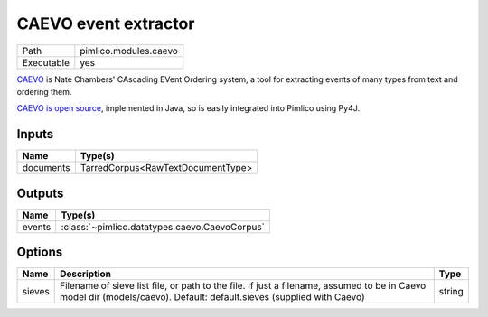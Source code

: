 CAEVO event extractor
~~~~~~~~~~~~~~~~~~~~~

.. py:module:: pimlico.modules.caevo

+------------+-----------------------+
| Path       | pimlico.modules.caevo |
+------------+-----------------------+
| Executable | yes                   |
+------------+-----------------------+

`CAEVO <http://www.usna.edu/Users/cs/nchamber/caevo/>`_ is Nate Chambers' CAscading EVent Ordering system,
a tool for extracting events of many types from text and ordering them.

`CAEVO is open source <https://github.com/nchambers/caevo>`_, implemented in Java, so is easily integrated
into Pimlico using Py4J.


Inputs
======

+-----------+-----------------------------------+
| Name      | Type(s)                           |
+===========+===================================+
| documents | TarredCorpus<RawTextDocumentType> |
+-----------+-----------------------------------+

Outputs
=======

+--------+-----------------------------------------------+
| Name   | Type(s)                                       |
+========+===============================================+
| events | :class:`~pimlico.datatypes.caevo.CaevoCorpus` |
+--------+-----------------------------------------------+

Options
=======

+--------+----------------------------------------------------------------------------------------------------------------------------------------------------------------------+--------+
| Name   | Description                                                                                                                                                          | Type   |
+========+======================================================================================================================================================================+========+
| sieves | Filename of sieve list file, or path to the file. If just a filename, assumed to be in Caevo model dir (models/caevo). Default: default.sieves (supplied with Caevo) | string |
+--------+----------------------------------------------------------------------------------------------------------------------------------------------------------------------+--------+

